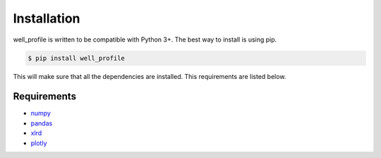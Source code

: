 Installation
============

well_profile is written to be compatible with Python 3+. The best way to install is using pip.

.. code-block:: bash

    $ pip install well_profile

This will make sure that all the dependencies are installed. This requirements are listed below.


Requirements
------------

* `numpy`_
* `pandas`_
* `xlrd`_
* `plotly`_

.. _numpy: https://pypi.org/project/numpy/
.. _pandas: https://pypi.org/project/pandas/
.. _xlrd: https://pypi.org/project/xlrd/
.. _plotly: https://pypi.org/project/plotly/